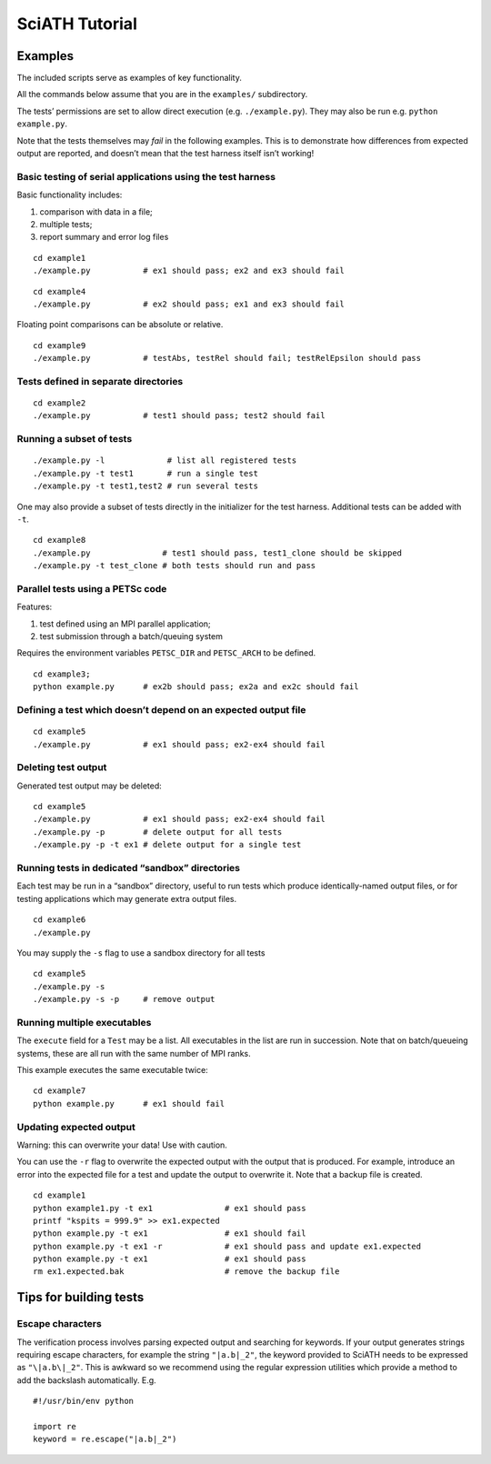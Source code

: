 ===============
SciATH Tutorial
===============

Examples
--------

The included scripts serve as examples of key functionality.

All the commands below assume that you are in the ``examples/``
subdirectory.

The tests’ permissions are set to allow direct execution
(e.g. ``./example.py``). They may also be run
e.g. \ ``python example.py``.

Note that the tests themselves may *fail* in the following examples.
This is to demonstrate how differences from expected output are
reported, and doesn’t mean that the test harness itself isn’t working!

Basic testing of serial applications using the test harness
~~~~~~~~~~~~~~~~~~~~~~~~~~~~~~~~~~~~~~~~~~~~~~~~~~~~~~~~~~~

Basic functionality includes:

1. comparison with data in a file;
2. multiple tests;
3. report summary and error log files

::

   cd example1
   ./example.py           # ex1 should pass; ex2 and ex3 should fail

::

   cd example4
   ./example.py           # ex2 should pass; ex1 and ex3 should fail

Floating point comparisons can be absolute or relative.

::

   cd example9
   ./example.py           # testAbs, testRel should fail; testRelEpsilon should pass

Tests defined in separate directories
~~~~~~~~~~~~~~~~~~~~~~~~~~~~~~~~~~~~~

::

   cd example2
   ./example.py           # test1 should pass; test2 should fail

Running a subset of tests
~~~~~~~~~~~~~~~~~~~~~~~~~

::

   ./example.py -l             # list all registered tests
   ./example.py -t test1       # run a single test
   ./example.py -t test1,test2 # run several tests

One may also provide a subset of tests directly in the initializer for
the test harness. Additional tests can be added with ``-t``.

::

   cd example8
   ./example.py               # test1 should pass, test1_clone should be skipped
   ./example.py -t test_clone # both tests should run and pass

Parallel tests using a PETSc code
~~~~~~~~~~~~~~~~~~~~~~~~~~~~~~~~~

Features:

1. test defined using an MPI parallel application;
2. test submission through a batch/queuing system

Requires the environment variables ``PETSC_DIR`` and ``PETSC_ARCH`` to
be defined.

::

   cd example3;
   python example.py      # ex2b should pass; ex2a and ex2c should fail

Defining a test which doesn’t depend on an expected output file
~~~~~~~~~~~~~~~~~~~~~~~~~~~~~~~~~~~~~~~~~~~~~~~~~~~~~~~~~~~~~~~

::

   cd example5
   ./example.py           # ex1 should pass; ex2-ex4 should fail

Deleting test output
~~~~~~~~~~~~~~~~~~~~

Generated test output may be deleted:

::

   cd example5
   ./example.py           # ex1 should pass; ex2-ex4 should fail
   ./example.py -p        # delete output for all tests
   ./example.py -p -t ex1 # delete output for a single test

Running tests in dedicated “sandbox” directories
~~~~~~~~~~~~~~~~~~~~~~~~~~~~~~~~~~~~~~~~~~~~~~~~

Each test may be run in a “sandbox” directory, useful to run tests which
produce identically-named output files, or for testing applications
which may generate extra output files.

::

   cd example6
   ./example.py

You may supply the ``-s`` flag to use a sandbox directory for all tests

::

   cd example5
   ./example.py -s
   ./example.py -s -p     # remove output

Running multiple executables
~~~~~~~~~~~~~~~~~~~~~~~~~~~~

The ``execute`` field for a ``Test`` may be a list. All executables in
the list are run in succession. Note that on batch/queueing systems,
these are all run with the same number of MPI ranks.

This example executes the same executable twice:

::

   cd example7
   python example.py      # ex1 should fail

Updating expected output
~~~~~~~~~~~~~~~~~~~~~~~~
Warning: this can overwrite your data! Use with caution.

You can use the ``-r`` flag to overwrite the expected output with the output that is
produced. For example, introduce an error into the expected file for a test
and update the output to overwrite it. Note that a backup file is created.

::

   cd example1
   python example1.py -t ex1               # ex1 should pass
   printf "kspits = 999.9" >> ex1.expected
   python example.py -t ex1                # ex1 should fail
   python example.py -t ex1 -r             # ex1 should pass and update ex1.expected
   python example.py -t ex1                # ex1 should pass
   rm ex1.expected.bak                     # remove the backup file

Tips for building tests
-----------------------

Escape characters
~~~~~~~~~~~~~~~~~

The verification process involves parsing expected output and searching
for keywords. If your output generates strings requiring escape
characters, for example the string ``"|a.b|_2"``, the keyword provided to
SciATH needs to be expressed as ``"\|a.b\|_2"``.  This is awkward so we
recommend using the regular expression utilities which provide a method
to add the backslash automatically. E.g.

::

   #!/usr/bin/env python

   import re
   keyword = re.escape("|a.b|_2")

